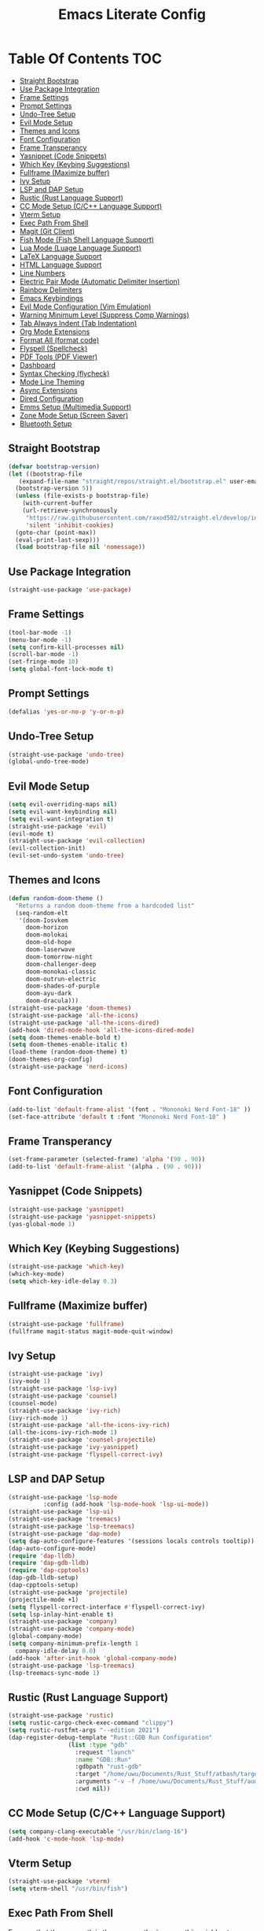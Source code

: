 #+TITLE: Emacs Literate Config

* Table Of Contents                                                     :TOC:
  - [[#straight-bootstrap][Straight Bootstrap]]
  - [[#use-package-integration][Use Package Integration]]
  - [[#frame-settings][Frame Settings]]
  - [[#prompt-settings][Prompt Settings]]
  - [[#undo-tree-setup][Undo-Tree Setup]]
  - [[#evil-mode-setup][Evil Mode Setup]]
  - [[#themes-and-icons][Themes and Icons]]
  - [[#font-configuration][Font Configuration]]
  - [[#frame-transperancy][Frame Transperancy]]
  - [[#yasnippet-code-snippets][Yasnippet (Code Snippets)]]
  - [[#which-key-keybing-suggestions][Which Key (Keybing Suggestions)]]
  - [[#fullframe-maximize-buffer][Fullframe (Maximize buffer)]]
  - [[#ivy-setup][Ivy Setup]]
  - [[#lsp-and-dap-setup][LSP and DAP Setup]]
  - [[#rustic-rust-language-support][Rustic (Rust Language Support)]]
  - [[#cc-mode-setup-cc-language-support][CC Mode Setup (C/C++ Language Support)]]
  - [[#vterm-setup][Vterm Setup]]
  - [[#exec-path-from-shell][Exec Path From Shell]]
  - [[#magit-git-client][Magit (Git Client)]]
  - [[#fish-mode-fish-shell-language-support][Fish Mode (Fish Shell Language Support)]]
  - [[#lua-mode-luage-language-support][Lua Mode (Luage Language Support)]]
  - [[#latex-language-support][LaTeX Language Support]]
  - [[#html-language-support][HTML Language Support]]
  - [[#line-numbers][Line Numbers]]
  - [[#electric-pair-mode-automatic-delimiter-insertion][Electric Pair Mode (Automatic Delimiter Insertion)]]
  - [[#rainbow-delimiters][Rainbow Delimiters]]
  - [[#emacs-keybindings][Emacs Keybindings]]
  - [[#evil-mode-configuration-vim-emulation][Evil Mode Configuration (Vim Emulation)]]
  - [[#warning-minimum-level-suppress-comp-warnings][Warning Minimum Level (Suppress Comp Warnings)]]
  - [[#tab-always-indent-tab-indentation][Tab Always Indent (Tab Indentation)]]
  - [[#org-mode-extensions][Org Mode Extensions]]
  - [[#format-all-format-code][Format All (format code)]]
  - [[#flyspell-spellcheck][Flyspell (Spellcheck)]]
  - [[#pdf-tools-pdf-viewer][PDF Tools (PDF Viewer)]]
  - [[#dashboard][Dashboard]]
  - [[#syntax-checking-flycheck][Syntax Checking (flycheck)]]
  - [[#mode-line-theming][Mode Line Theming]]
  - [[#async-extensions][Async Extensions]]
  - [[#dired-configuration][Dired Configuration]]
  - [[#emms-setup-multimedia-support][Emms Setup (Multimedia Support)]]
  - [[#zone-mode-setup-screen-saver][Zone Mode Setup (Screen Saver)]]
  - [[#bluetooth-setup][Bluetooth Setup]]

** Straight Bootstrap
#+BEGIN_SRC emacs-lisp
  (defvar bootstrap-version)
  (let ((bootstrap-file
	 (expand-file-name "straight/repos/straight.el/bootstrap.el" user-emacs-directory))
	(bootstrap-version 5))
    (unless (file-exists-p bootstrap-file)
      (with-current-buffer
	  (url-retrieve-synchronously
	   "https://raw.githubusercontent.com/raxod502/straight.el/develop/install.el"
	   'silent 'inhibit-cookies)
	(goto-char (point-max))
	(eval-print-last-sexp)))
    (load bootstrap-file nil 'nomessage))
#+END_SRC

** Use Package Integration
#+BEGIN_SRC emacs-lisp
  (straight-use-package 'use-package)
#+END_SRC

** Frame Settings
#+BEGIN_SRC emacs-lisp
  (tool-bar-mode -1)
  (menu-bar-mode -1)
  (setq confirm-kill-processes nil)
  (scroll-bar-mode -1)
  (set-fringe-mode 10)
  (setq global-font-lock-mode t)
#+END_SRC

** Prompt Settings
#+begin_src emacs-lisp
  (defalias 'yes-or-no-p 'y-or-n-p)
#+end_src

** Undo-Tree Setup
#+begin_src emacs-lisp
  (straight-use-package 'undo-tree)
  (global-undo-tree-mode)
#+end_src

** Evil Mode Setup
#+BEGIN_SRC emacs-lisp
  (setq evil-overriding-maps nil)
  (setq evil-want-keybinding nil)
  (setq evil-want-integration t)
  (straight-use-package 'evil)
  (evil-mode t)
  (straight-use-package 'evil-collection)
  (evil-collection-init)
  (evil-set-undo-system 'undo-tree)
#+END_SRC

** Themes and Icons
#+BEGIN_SRC emacs-lisp
  (defun random-doom-theme ()
    "Returns a random doom-theme from a hardcoded list"
    (seq-random-elt
     '(doom-Iosvkem
       doom-horizon
       doom-molokai
       doom-old-hope
       doom-laserwave
       doom-tomorrow-night
       doom-challenger-deep
       doom-monokai-classic
       doom-outrun-electric
       doom-shades-of-purple
       doom-ayu-dark
       doom-dracula)))
  (straight-use-package 'doom-themes)
  (straight-use-package 'all-the-icons)
  (straight-use-package 'all-the-icons-dired)
  (add-hook 'dired-mode-hook 'all-the-icons-dired-mode)
  (setq doom-themes-enable-bold t)
  (setq doom-themes-enable-italic t)
  (load-theme (random-doom-theme) t)
  (doom-themes-org-config)
  (straight-use-package 'nerd-icons)
#+END_SRC

** Font Configuration
#+BEGIN_SRC emacs-lisp
  (add-to-list 'default-frame-alist '(font . "Mononoki Nerd Font-18" ))
  (set-face-attribute 'default t :font "Mononoki Nerd Font-18" )
#+END_SRC

** Frame Transperancy
#+BEGIN_SRC emacs-lisp
  (set-frame-parameter (selected-frame) 'alpha '(90 . 90))
  (add-to-list 'default-frame-alist '(alpha . (90 . 90)))
#+END_SRC

** Yasnippet (Code Snippets)
#+BEGIN_SRC emacs-lisp
  (straight-use-package 'yasnippet)
  (straight-use-package 'yasnippet-snippets)
  (yas-global-mode 1)
#+END_SRC

** Which Key (Keybing Suggestions)
#+BEGIN_SRC emacs-lisp
  (straight-use-package 'which-key)
  (which-key-mode)
  (setq which-key-idle-delay 0.3)
#+END_SRC

** Fullframe (Maximize buffer)
#+begin_src emacs-lisp
  (straight-use-package 'fullframe)
  (fullframe magit-status magit-mode-quit-window)
#+end_src

** Ivy Setup
#+begin_src emacs-lisp
    (straight-use-package 'ivy)
    (ivy-mode 1)
    (straight-use-package 'lsp-ivy)
    (straight-use-package 'counsel)
    (counsel-mode)
    (straight-use-package 'ivy-rich)
    (ivy-rich-mode 1)
    (straight-use-package 'all-the-icons-ivy-rich)
    (all-the-icons-ivy-rich-mode 1)
    (straight-use-package 'counsel-projectile)
    (straight-use-package 'ivy-yasnippet)
    (straight-use-package 'flyspell-correct-ivy)
#+end_src

** LSP and DAP Setup
#+BEGIN_SRC emacs-lisp
  (straight-use-package 'lsp-mode
			:config (add-hook 'lsp-mode-hook 'lsp-ui-mode))
  (straight-use-package 'lsp-ui)
  (straight-use-package 'treemacs)
  (straight-use-package 'lsp-treemacs)
  (straight-use-package 'dap-mode)
  (setq dap-auto-configure-features '(sessions locals controls tooltip))
  (dap-auto-configure-mode)
  (require 'dap-lldb)
  (require 'dap-gdb-lldb)
  (require 'dap-cpptools)
  (dap-gdb-lldb-setup)
  (dap-cpptools-setup)
  (straight-use-package 'projectile)
  (projectile-mode +1)
  (setq flyspell-correct-interface #'flyspell-correct-ivy)
  (setq lsp-inlay-hint-enable t)
  (straight-use-package 'company)
  (straight-use-package 'company-mode)
  (global-company-mode)
  (setq company-minimum-prefix-length 1
	company-idle-delay 0.0) 
  (add-hook 'after-init-hook 'global-company-mode)
  (straight-use-package 'lsp-treemacs)
  (lsp-treemacs-sync-mode 1)
#+END_SRC

** Rustic (Rust Language Support)
#+BEGIN_SRC emacs-lisp
  (straight-use-package 'rustic)
  (setq rustic-cargo-check-exec-command "clippy")
  (setq rustic-rustfmt-args "--edition 2021")
  (dap-register-debug-template "Rust::GDB Run Configuration"
			       (list :type "gdb"
				     :request "launch"
				     :name "GDB::Run"
				     :gdbpath "rust-gdb"
				     :target "/home/uwu/Documents/Rust_Stuff/atbash/target/debug/atbash"
				     :arguments "-v -f /home/uwu/Documents/Rust_Stuff/audio_output_switcher/devices.json"
				     :cwd nil))
#+END_SRC

** CC Mode Setup (C/C++ Language Support)
#+begin_src emacs-lisp
  (setq company-clang-executable "/usr/bin/clang-16")
  (add-hook 'c-mode-hook 'lsp-mode)
#+end_src

** Vterm Setup
#+BEGIN_SRC emacs-lisp
  (straight-use-package 'vterm)
  (setq vterm-shell "/usr/bin/fish")
#+END_SRC

** Exec Path From Shell 
Ensures that the user path is the same as the `exec-path` variable at startup.
#+BEGIN_SRC emacs-lisp
  (straight-use-package 'exec-path-from-shell)
  (exec-path-from-shell-initialize)
#+END_SRC

** Magit (Git Client)
#+BEGIN_SRC emacs-lisp
  (straight-use-package 'magit)
#+END_SRC

** Fish Mode (Fish Shell Language Support)
#+BEGIN_SRC emacs-lisp
  (straight-use-package 'fish-mode)
#+END_SRC

** Lua Mode (Luage Language Support)
#+BEGIN_SRC emacs-lisp
  (straight-use-package 'lua-mode)
#+END_SRC

** LaTeX Language Support
#+begin_src emacs-lisp
   (straight-use-package 'auctex)
   (setq TeX-auto-save t)
   (setq TeX-parse-self t)
   (setq-default TeX-master nil)
   (add-hook 'LaTeX-mode-hook 'visual-line-mode)
   (add-hook 'LaTeX-mode-hook 'flyspell-mode)
   (add-hook 'LaTeX-mode-hook 'LaTeX-math-mode)
   (add-hook 'LaTeX-mode-hook 'turn-on-reftex)
   (setq reftex-plug-into-AUCTeX t)
   (setq TeX-PDF-mode t)
   (add-hook 'LaTeX-mode-hook 'lsp-mode)
   (straight-use-package 'latex-preview-pane)
   (latex-preview-pane-enable)
  (setq TeX-view-program-selection '((output-pdf "PDF Tools"))
     TeX-view-program-list '(("PDF Tools" TeX-pdf-tools-sync-view))
     TeX-source-correlate-start-server t) 
  (setq shell-escape-mode "-shell-escape")
#+end_src

** HTML Language Support
#+begin_src emacs-lisp
  (straight-use-package 'emmet-mode)
  (add-hook 'sgml-mode-hook 'emmet-mode) ;; Auto-start on any markup modes
  (add-hook 'css-mode-hook  'emmet-mode) ;; enable Emmet's css abbreviation.
#+end_src

** Line Numbers
#+BEGIN_SRC emacs-lisp
  (global-display-line-numbers-mode)
  (column-number-mode)
  (dolist (mode '(org-mode-hook
		  term-mode-hook
		  vterm-mode-hook
		  shell-mode-hook
		  treemacs-mode-hook
		  eshell-mode-hook
		  pdf-view-mode))
    (add-hook mode (lambda() (display-line-numbers-mode 0))))
  (add-hook 'pdf-view-mode-hook (lambda() (display-line-numbers-mode 0)))
#+END_SRC

** Electric Pair Mode (Automatic Delimiter Insertion)
#+BEGIN_SRC emacs-lisp
  (electric-pair-mode)
#+END_SRC

** Rainbow Delimiters
#+begin_src emacs-lisp
  (straight-use-package 'rainbow-delimiters)
  (add-hook 'prog-mode-hook #'rainbow-delimiters-mode)
#+end_src

** Emacs Keybindings
#+begin_src emacs-lisp 
   (global-set-key (kbd "<escape>") 'keyboard-escape-quit)
   (straight-use-package 'general)
   (general-create-definer global-definer
     :keymaps 'override
     :states '(insert emacs normal hybrid motion visual operator)
     :prefix "SPC"
     :non-normal-prefix "S-SPC")
   (global-definer
     "."   '(counsel-find-file :which-key "find-file")
     "o"   '(nil :which-key "open")
     "o t" '((lambda () (interactive)
	       (evil-window-split) 
	       (evil-window-next 0)
	       (evil-window-decrease-height 6)
	       (if (projectile-project-p)
		   (projectile-run-vterm 1)
		 (vterm))
	       ) :which-key "vterm")
     "o T" '((lambda () (interactive)
                (if (projectile-project-p)
		   (projectile-run-vterm 1)
		 (vterm))) :which-key "vterm fullscreen")
     "o e" '(lsp-treemacs-errors-list :which-key "project errors")
     "f"   '(nil :which-key "file")
     "f r" '(counsel-recentf :which-key "recent files")
     "b"   '(nil :which-key "buffer")
     "b p" '(previous-buffer :which-key "previous buffer")
     "b n" '(next-buffer :which-key "next buffer")
     "b i" '(ivy-switch-buffer-other-window :which-key "list buffers")
     "SPC" '(projectile-find-file :which-key "search project")
     "w"   '(nil :which-key "window")
     "w w" '(evil-window-next :which-key "next window")
     "w v" '(evil-window-vsplit :which-key "verticle split")
     "w h" '(evil-window-split :which-key "horizontal split")
     "w c" '(evil-window-delete :which-key "close window")
     "g"   '(nil :which-key "magit")
     "g g" '(magit :which-key "magit-status")
     "d e" '(emms-play-dired :which-key "dired play emms"))
#+end_src

** Evil Mode Configuration (Vim Emulation)
#+begin_src emacs-lisp
    (evil-set-initial-state 'vterm-mode 'insert)
    (evil-define-key 'normal dired-mode-map
      (kbd "h") 'dired-up-directory
      (kbd "l") 'dired-find-file)
#+end_src

** Warning Minimum Level (Suppress Comp Warnings)
#+BEGIN_SRC emacs-lisp
  (setq warning-minimum-level-level ":error")
#+END_SRC

** Tab Always Indent (Tab Indentation)
#+BEGIN_SRC emacs-lisp
  (setq tab-always-indent 'complete)
#+END_SRC

** Org Mode Extensions
#+BEGIN_SRC emacs-lisp
  (straight-use-package 'toc-org)
  (add-hook 'org-mode-hook 'toc-org-mode)
  (straight-use-package 'org-bullets)
  (add-hook 'org-mode-hook (lambda () (org-bullets-mode 1)))
#+END_SRC

** Format All (format code)
#+begin_src emacs-lisp 
  (straight-use-package 'format-all)
  (add-hook 'prog-mode-hook 'format-all-mode)
  (add-hook 'LaTeX-mode-hook 'format-all-mode)
#+end_src

** Flyspell (Spellcheck)
#+begin_src emacs-lisp
  (add-hook 'text-mode-hook 'flyspell-mode)
  (add-hook 'prog-mode-hook 'flyspell-prog-mode)
  (add-hook 'after-save-hook 'flyspell-buffer)
  (add-hook 'flyspell-mode-hook '(lambda () (evil-define-key 'normal flyspell-mode-map (kbd ";") 'flyspell-correct-wrapper)))
  (setq flyspell-issue-message-flag nil)
#+end_src

** PDF Tools (PDF Viewer)
#+begin_src emacs-lisp
  (straight-use-package 'pdf-tools)
  (pdf-tools-install)  ; Standard activation command
  (pdf-loader-install) ; On demand loading, leads to faster startup time
#+end_src

** Dashboard
#+BEGIN_SRC emacs-lisp
  (straight-use-package 'dashboard)
  (dashboard-setup-startup-hook)
  (setq initial-buffer-choice (lambda () (get-buffer-create "*dashboard*")))
  (setq dashboard-banner-logo-title nil)
  (setq dashboard-startup-banner "~/.config/emacs/GNU_Emacs-Logo.wine.svg")
  (setq dashboard-icon-type 'all-the-icons)
  (setq dashboard-show-shortcuts nil)
  (setq dashboard-center-content t)
  (setq dashboard-items '((recents  . 10)))
#+END_SRC

** Syntax Checking (flycheck)
#+begin_src emacs-lisp
  (straight-use-package 'flycheck)
  (add-hook 'after-init-hook #'global-flycheck-mode)
  (straight-use-package 'flycheck-pos-tip)
  (flycheck-pos-tip-mode)
#+end_src

** Mode Line Theming
#+begin_src emacs-lisp
  (straight-use-package 'spaceline)
  (spaceline-spacemacs-theme)
  (spaceline-toggle-minor-modes-off)
  (spaceline-toggle-buffer-size-off)
  (spaceline-toggle-buffer-position-off)
  (spaceline-toggle-buffer-modified-off)
  (spaceline-toggle-buffer-encoding-abbrev-off)
  (spaceline-toggle-point-position-off)
  (spaceline-toggle-line-column-off)
  (spaceline-toggle-hud-off)
  (spaceline-toggle-evil-state-off)
#+end_src

** Async Extensions
#+begin_src emacs-lisp
  (straight-use-package 'async)
  (dired-async-mode 1)
#+end_src

** Dired Configuration
#+begin_src emacs-lisp
  (setq dired-listing-switches "-Al --group-directories-first")
  (add-hook 'dired-mode-hook 'dired-sort-toggle-or-edit)
#+end_src

** Emms Setup (Multimedia Support)
#+begin_src emacs-lisp
  (straight-use-package 'emms)
  (emms-all)
  (setq emms-player-list '(emms-player-mpv)
	emms-info-functions '(emms-info-native))
  (setq emms-source-file-default-directory "~/Music/")
  (setq emms-browser-covers 'emms-browser-cache-thumbnail-async)
#+end_src

** Zone Mode Setup (Screen Saver)
#+begin_src emacs-lisp
  (straight-use-package 'zone-nyan)
  (zone-when-idle 120)
#+end_src

** Bluetooth Setup
#+begin_src emacs-lisp
  (straight-use-package 'bluetooth)
  (setq bluetooth-bluez-bus :session)
#+end_src
